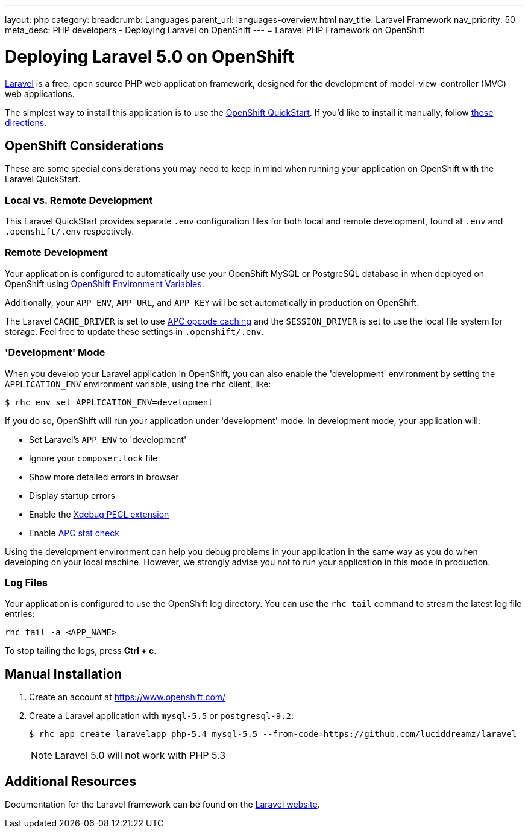 ---
layout: php
category:
breadcrumb: Languages
parent_url: languages-overview.html
nav_title: Laravel Framework
nav_priority: 50
meta_desc: PHP developers - Deploying Laravel on OpenShift
---
= Laravel PHP Framework on OpenShift

[float]
= Deploying Laravel 5.0 on OpenShift
link:http://laravel.com/[Laravel] is a free, open source PHP web application framework, designed for the development of model-view-controller (MVC) web applications.

The simplest way to install this application is to use the link:https://hub.openshift.com/quickstarts/115-laravel-5-0[OpenShift QuickStart]. If you'd like to install it manually, follow link:#manual-installation[these directions].

== OpenShift Considerations
These are some special considerations you may need to keep in mind when running your application on OpenShift with the Laravel QuickStart.

=== Local vs. Remote Development
This Laravel QuickStart provides separate `.env` configuration files for both local and remote development, found at `.env` and `.openshift/.env` respectively.

=== Remote Development
Your application is configured to automatically use your OpenShift MySQL or PostgreSQL database in when deployed on OpenShift using link:managing-environment-variables.html[OpenShift Environment Variables].

Additionally, your `APP_ENV`, `APP_URL`, and `APP_KEY` will be set automatically in production on OpenShift.

The Laravel `CACHE_DRIVER` is set to use link:http://php.net/manual/en/book.apc.php[APC opcode caching] and the `SESSION_DRIVER` is set to use the local file system for storage. Feel free to update these settings in `.openshift/.env`.

=== 'Development' Mode
When you develop your Laravel application in OpenShift, you can also enable the 'development' environment by setting the `APPLICATION_ENV` environment variable, using the `rhc` client, like:

[source, console]
----
$ rhc env set APPLICATION_ENV=development
----

If you do so, OpenShift will run your application under 'development' mode. In development mode, your application will:

* Set Laravel's `APP_ENV` to 'development'
* Ignore your `composer.lock` file
* Show more detailed errors in browser
* Display startup errors
* Enable the link:http://xdebug.org/[Xdebug PECL extension]
* Enable link:http://php.net/manual/en/apc.configuration.php#ini.apc.stat[APC stat check]

Using the development environment can help you debug problems in your application in the same way as you do when developing on your local machine. However, we strongly advise you not to run your application in this mode in production.

=== Log Files
Your application is configured to use the OpenShift log directory. You can use the `rhc tail` command to stream the latest log file entries:

[source, console]
----
rhc tail -a <APP_NAME>
----

To stop tailing the logs, press *Ctrl + c*.

== Manual Installation

1. Create an account at link:https://www.openshift.com/[https://www.openshift.com/]

1. Create a Laravel application with `mysql-5.5` or `postgresql-9.2`:
+
[source, console]
----
$ rhc app create laravelapp php-5.4 mysql-5.5 --from-code=https://github.com/luciddreamz/laravel
----
+
NOTE: Laravel 5.0 will not work with PHP 5.3

== Additional Resources
Documentation for the Laravel framework can be found on the link:http://laravel.com/docs[Laravel website].